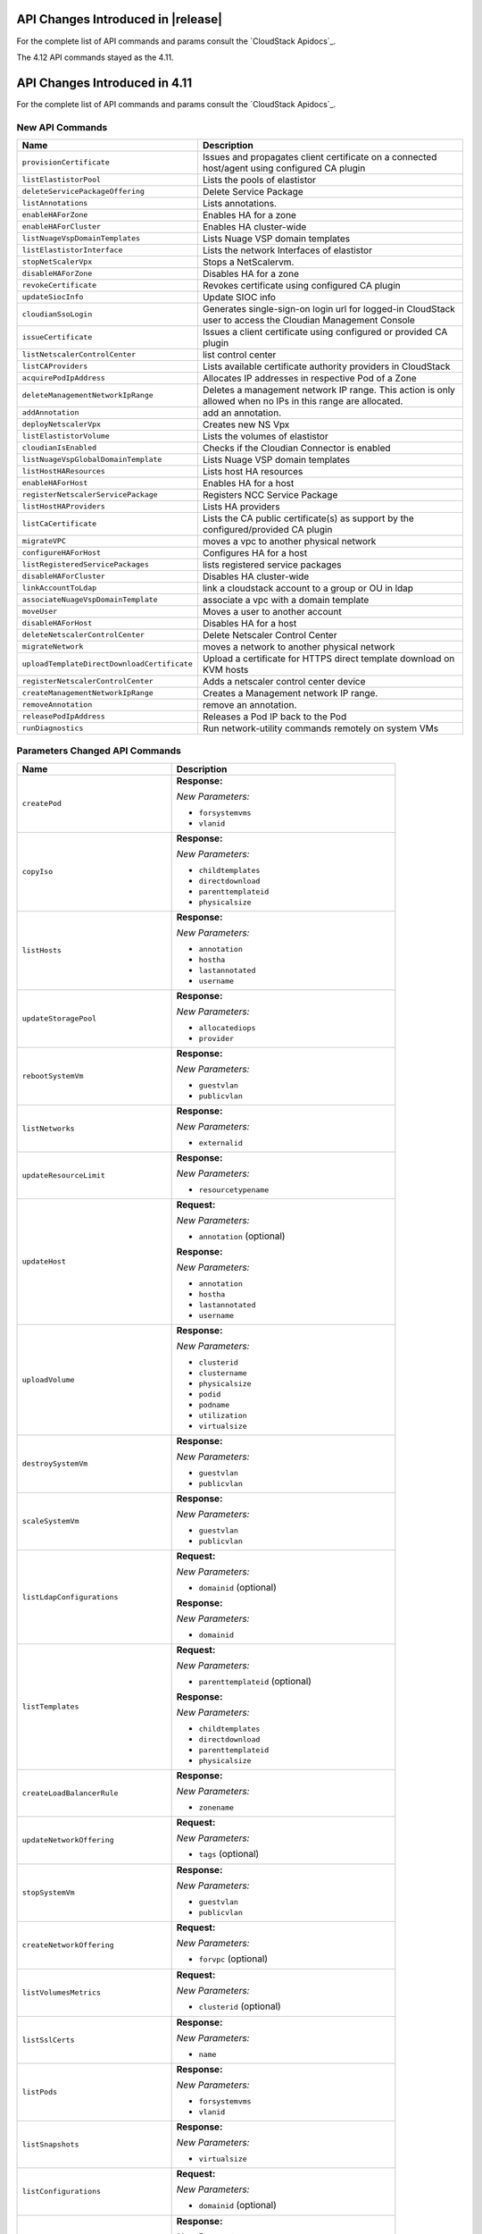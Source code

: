 .. Licensed to the Apache Software Foundation (ASF) under one
   or more contributor license agreements.  See the NOTICE file
   distributed with this work for additional information#
   regarding copyright ownership.  The ASF licenses this file
   to you under the Apache License, Version 2.0 (the
   "License"); you may not use this file except in compliance
   with the License.  You may obtain a copy of the License at
   http://www.apache.org/licenses/LICENSE-2.0
   Unless required by applicable law or agreed to in writing,
   software distributed under the License is distributed on an
   "AS IS" BASIS, WITHOUT WARRANTIES OR CONDITIONS OF ANY
   KIND, either express or implied.  See the License for the
   specific language governing permissions and limitations
   under the License.

API Changes Introduced in |release|
===================================
For the complete list of API commands and params consult the `CloudStack Apidocs`_.

The 4.12 API commands stayed as the 4.11.

API Changes Introduced in 4.11
===================================

For the complete list of API commands and params consult the `CloudStack Apidocs`_.


New API Commands
----------------

.. cssclass:: table-striped table-bordered table-hover

+---------------------------------------------+--------------------------------------------------------------------------------+
| Name                                        | Description                                                                    |
+=============================================+================================================================================+
| ``provisionCertificate``                    | Issues and propagates client certificate on a connected host/agent using       |
|                                             | configured CA plugin                                                           |
+---------------------------------------------+--------------------------------------------------------------------------------+
| ``listElastistorPool``                      | Lists the pools of elastistor                                                  |
+---------------------------------------------+--------------------------------------------------------------------------------+
| ``deleteServicePackageOffering``            | Delete Service Package                                                         |
+---------------------------------------------+--------------------------------------------------------------------------------+
| ``listAnnotations``                         | Lists annotations.                                                             |
+---------------------------------------------+--------------------------------------------------------------------------------+
| ``enableHAForZone``                         | Enables HA for a zone                                                          |
+---------------------------------------------+--------------------------------------------------------------------------------+
| ``enableHAForCluster``                      | Enables HA cluster-wide                                                        |
+---------------------------------------------+--------------------------------------------------------------------------------+
| ``listNuageVspDomainTemplates``             | Lists Nuage VSP domain templates                                               |
+---------------------------------------------+--------------------------------------------------------------------------------+
| ``listElastistorInterface``                 | Lists the network Interfaces of elastistor                                     |
+---------------------------------------------+--------------------------------------------------------------------------------+
| ``stopNetScalerVpx``                        | Stops a NetScalervm.                                                           |
+---------------------------------------------+--------------------------------------------------------------------------------+
| ``disableHAForZone``                        | Disables HA for a zone                                                         |
+---------------------------------------------+--------------------------------------------------------------------------------+
| ``revokeCertificate``                       | Revokes certificate using configured CA plugin                                 |
+---------------------------------------------+--------------------------------------------------------------------------------+
| ``updateSiocInfo``                          | Update SIOC info                                                               |
+---------------------------------------------+--------------------------------------------------------------------------------+
| ``cloudianSsoLogin``                        | Generates single-sign-on login url for logged-in CloudStack user to access the |
|                                             | Cloudian Management Console                                                    |
+---------------------------------------------+--------------------------------------------------------------------------------+
| ``issueCertificate``                        | Issues a client certificate using configured or provided CA plugin             |
+---------------------------------------------+--------------------------------------------------------------------------------+
| ``listNetscalerControlCenter``              | list control center                                                            |
+---------------------------------------------+--------------------------------------------------------------------------------+
| ``listCAProviders``                         | Lists available certificate authority providers in CloudStack                  |
+---------------------------------------------+--------------------------------------------------------------------------------+
| ``acquirePodIpAddress``                     | Allocates IP addresses in respective Pod of a Zone                             |
+---------------------------------------------+--------------------------------------------------------------------------------+
| ``deleteManagementNetworkIpRange``          | Deletes a management network IP range. This action is only allowed when no IPs |
|                                             | in this range are allocated.                                                   |
+---------------------------------------------+--------------------------------------------------------------------------------+
| ``addAnnotation``                           | add an annotation.                                                             |
+---------------------------------------------+--------------------------------------------------------------------------------+
| ``deployNetscalerVpx``                      | Creates new NS Vpx                                                             |
+---------------------------------------------+--------------------------------------------------------------------------------+
| ``listElastistorVolume``                    | Lists the volumes of elastistor                                                |
+---------------------------------------------+--------------------------------------------------------------------------------+
| ``cloudianIsEnabled``                       | Checks if the Cloudian Connector is enabled                                    |
+---------------------------------------------+--------------------------------------------------------------------------------+
| ``listNuageVspGlobalDomainTemplate``        | Lists Nuage VSP domain templates                                               |
+---------------------------------------------+--------------------------------------------------------------------------------+
| ``listHostHAResources``                     | Lists host HA resources                                                        |
+---------------------------------------------+--------------------------------------------------------------------------------+
| ``enableHAForHost``                         | Enables HA for a host                                                          |
+---------------------------------------------+--------------------------------------------------------------------------------+
| ``registerNetscalerServicePackage``         | Registers NCC Service Package                                                  |
+---------------------------------------------+--------------------------------------------------------------------------------+
| ``listHostHAProviders``                     | Lists HA providers                                                             |
+---------------------------------------------+--------------------------------------------------------------------------------+
| ``listCaCertificate``                       | Lists the CA public certificate(s) as support by the configured/provided CA    |
|                                             | plugin                                                                         |
+---------------------------------------------+--------------------------------------------------------------------------------+
| ``migrateVPC``                              | moves a vpc to another physical network                                        |
+---------------------------------------------+--------------------------------------------------------------------------------+
| ``configureHAForHost``                      | Configures HA for a host                                                       |
+---------------------------------------------+--------------------------------------------------------------------------------+
| ``listRegisteredServicePackages``           | lists registered service packages                                              |
+---------------------------------------------+--------------------------------------------------------------------------------+
| ``disableHAForCluster``                     | Disables HA cluster-wide                                                       |
+---------------------------------------------+--------------------------------------------------------------------------------+
| ``linkAccountToLdap``                       | link a cloudstack account to a group or OU in ldap                             |
+---------------------------------------------+--------------------------------------------------------------------------------+
| ``associateNuageVspDomainTemplate``         | associate a vpc with a domain template                                         |
+---------------------------------------------+--------------------------------------------------------------------------------+
| ``moveUser``                                | Moves a user to another account                                                |
+---------------------------------------------+--------------------------------------------------------------------------------+
| ``disableHAForHost``                        | Disables HA for a host                                                         |
+---------------------------------------------+--------------------------------------------------------------------------------+
| ``deleteNetscalerControlCenter``            | Delete Netscaler Control Center                                                |
+---------------------------------------------+--------------------------------------------------------------------------------+
| ``migrateNetwork``                          | moves a network to another physical network                                    |
+---------------------------------------------+--------------------------------------------------------------------------------+
| ``uploadTemplateDirectDownloadCertificate`` | Upload a certificate for HTTPS direct template download on KVM hosts           |
+---------------------------------------------+--------------------------------------------------------------------------------+
| ``registerNetscalerControlCenter``          | Adds a netscaler control center device                                         |
+---------------------------------------------+--------------------------------------------------------------------------------+
| ``createManagementNetworkIpRange``          | Creates a Management network IP range.                                         |
+---------------------------------------------+--------------------------------------------------------------------------------+
| ``removeAnnotation``                        | remove an annotation.                                                          |
+---------------------------------------------+--------------------------------------------------------------------------------+
| ``releasePodIpAddress``                     | Releases a Pod IP back to the Pod                                              |
+---------------------------------------------+--------------------------------------------------------------------------------+
| ``runDiagnostics``                          | Run network-utility commands remotely on system VMs                            |
+---------------------------------------------+--------------------------------------------------------------------------------+

Parameters Changed API Commands
-------------------------------

.. cssclass:: table-striped table-bordered table-hover

+---------------------------------------------+--------------------------------------------------------------------------------+
| Name                                        | Description                                                                    |
+=============================================+================================================================================+
| ``createPod``                               | **Response:**                                                                  |
|                                             |                                                                                |
|                                             | *New Parameters:*                                                              |
|                                             |                                                                                |
|                                             | - ``forsystemvms``                                                             |
|                                             | - ``vlanid``                                                                   |
|                                             |                                                                                |
+---------------------------------------------+--------------------------------------------------------------------------------+
| ``copyIso``                                 | **Response:**                                                                  |
|                                             |                                                                                |
|                                             | *New Parameters:*                                                              |
|                                             |                                                                                |
|                                             | - ``childtemplates``                                                           |
|                                             | - ``directdownload``                                                           |
|                                             | - ``parenttemplateid``                                                         |
|                                             | - ``physicalsize``                                                             |
|                                             |                                                                                |
+---------------------------------------------+--------------------------------------------------------------------------------+
| ``listHosts``                               | **Response:**                                                                  |
|                                             |                                                                                |
|                                             | *New Parameters:*                                                              |
|                                             |                                                                                |
|                                             | - ``annotation``                                                               |
|                                             | - ``hostha``                                                                   |
|                                             | - ``lastannotated``                                                            |
|                                             | - ``username``                                                                 |
|                                             |                                                                                |
+---------------------------------------------+--------------------------------------------------------------------------------+
| ``updateStoragePool``                       | **Response:**                                                                  |
|                                             |                                                                                |
|                                             | *New Parameters:*                                                              |
|                                             |                                                                                |
|                                             | - ``allocatediops``                                                            |
|                                             | - ``provider``                                                                 |
|                                             |                                                                                |
+---------------------------------------------+--------------------------------------------------------------------------------+
| ``rebootSystemVm``                          | **Response:**                                                                  |
|                                             |                                                                                |
|                                             | *New Parameters:*                                                              |
|                                             |                                                                                |
|                                             | - ``guestvlan``                                                                |
|                                             | - ``publicvlan``                                                               |
|                                             |                                                                                |
+---------------------------------------------+--------------------------------------------------------------------------------+
| ``listNetworks``                            | **Response:**                                                                  |
|                                             |                                                                                |
|                                             | *New Parameters:*                                                              |
|                                             |                                                                                |
|                                             | - ``externalid``                                                               |
|                                             |                                                                                |
+---------------------------------------------+--------------------------------------------------------------------------------+
| ``updateResourceLimit``                     | **Response:**                                                                  |
|                                             |                                                                                |
|                                             | *New Parameters:*                                                              |
|                                             |                                                                                |
|                                             | - ``resourcetypename``                                                         |
|                                             |                                                                                |
+---------------------------------------------+--------------------------------------------------------------------------------+
| ``updateHost``                              | **Request:**                                                                   |
|                                             |                                                                                |
|                                             | *New Parameters:*                                                              |
|                                             |                                                                                |
|                                             | - ``annotation`` (optional)                                                    |
|                                             |                                                                                |
|                                             | **Response:**                                                                  |
|                                             |                                                                                |
|                                             | *New Parameters:*                                                              |
|                                             |                                                                                |
|                                             | - ``annotation``                                                               |
|                                             | - ``hostha``                                                                   |
|                                             | - ``lastannotated``                                                            |
|                                             | - ``username``                                                                 |
|                                             |                                                                                |
+---------------------------------------------+--------------------------------------------------------------------------------+
| ``uploadVolume``                            | **Response:**                                                                  |
|                                             |                                                                                |
|                                             | *New Parameters:*                                                              |
|                                             |                                                                                |
|                                             | - ``clusterid``                                                                |
|                                             | - ``clustername``                                                              |
|                                             | - ``physicalsize``                                                             |
|                                             | - ``podid``                                                                    |
|                                             | - ``podname``                                                                  |
|                                             | - ``utilization``                                                              |
|                                             | - ``virtualsize``                                                              |
|                                             |                                                                                |
+---------------------------------------------+--------------------------------------------------------------------------------+
| ``destroySystemVm``                         | **Response:**                                                                  |
|                                             |                                                                                |
|                                             | *New Parameters:*                                                              |
|                                             |                                                                                |
|                                             | - ``guestvlan``                                                                |
|                                             | - ``publicvlan``                                                               |
|                                             |                                                                                |
+---------------------------------------------+--------------------------------------------------------------------------------+
| ``scaleSystemVm``                           | **Response:**                                                                  |
|                                             |                                                                                |
|                                             | *New Parameters:*                                                              |
|                                             |                                                                                |
|                                             | - ``guestvlan``                                                                |
|                                             | - ``publicvlan``                                                               |
|                                             |                                                                                |
+---------------------------------------------+--------------------------------------------------------------------------------+
| ``listLdapConfigurations``                  | **Request:**                                                                   |
|                                             |                                                                                |
|                                             | *New Parameters:*                                                              |
|                                             |                                                                                |
|                                             | - ``domainid`` (optional)                                                      |
|                                             |                                                                                |
|                                             | **Response:**                                                                  |
|                                             |                                                                                |
|                                             | *New Parameters:*                                                              |
|                                             |                                                                                |
|                                             | - ``domainid``                                                                 |
|                                             |                                                                                |
+---------------------------------------------+--------------------------------------------------------------------------------+
| ``listTemplates``                           | **Request:**                                                                   |
|                                             |                                                                                |
|                                             | *New Parameters:*                                                              |
|                                             |                                                                                |
|                                             | - ``parenttemplateid`` (optional)                                              |
|                                             |                                                                                |
|                                             | **Response:**                                                                  |
|                                             |                                                                                |
|                                             | *New Parameters:*                                                              |
|                                             |                                                                                |
|                                             | - ``childtemplates``                                                           |
|                                             | - ``directdownload``                                                           |
|                                             | - ``parenttemplateid``                                                         |
|                                             | - ``physicalsize``                                                             |
|                                             |                                                                                |
+---------------------------------------------+--------------------------------------------------------------------------------+
| ``createLoadBalancerRule``                  | **Response:**                                                                  |
|                                             |                                                                                |
|                                             | *New Parameters:*                                                              |
|                                             |                                                                                |
|                                             | - ``zonename``                                                                 |
|                                             |                                                                                |
+---------------------------------------------+--------------------------------------------------------------------------------+
| ``updateNetworkOffering``                   | **Request:**                                                                   |
|                                             |                                                                                |
|                                             | *New Parameters:*                                                              |
|                                             |                                                                                |
|                                             | - ``tags`` (optional)                                                          |
|                                             |                                                                                |
+---------------------------------------------+--------------------------------------------------------------------------------+
| ``stopSystemVm``                            | **Response:**                                                                  |
|                                             |                                                                                |
|                                             | *New Parameters:*                                                              |
|                                             |                                                                                |
|                                             | - ``guestvlan``                                                                |
|                                             | - ``publicvlan``                                                               |
|                                             |                                                                                |
+---------------------------------------------+--------------------------------------------------------------------------------+
| ``createNetworkOffering``                   | **Request:**                                                                   |
|                                             |                                                                                |
|                                             | *New Parameters:*                                                              |
|                                             |                                                                                |
|                                             | - ``forvpc`` (optional)                                                        |
|                                             |                                                                                |
+---------------------------------------------+--------------------------------------------------------------------------------+
| ``listVolumesMetrics``                      | **Request:**                                                                   |
|                                             |                                                                                |
|                                             | *New Parameters:*                                                              |
|                                             |                                                                                |
|                                             | - ``clusterid`` (optional)                                                     |
|                                             |                                                                                |
+---------------------------------------------+--------------------------------------------------------------------------------+
| ``listSslCerts``                            | **Response:**                                                                  |
|                                             |                                                                                |
|                                             | *New Parameters:*                                                              |
|                                             |                                                                                |
|                                             | - ``name``                                                                     |
|                                             |                                                                                |
+---------------------------------------------+--------------------------------------------------------------------------------+
| ``listPods``                                | **Response:**                                                                  |
|                                             |                                                                                |
|                                             | *New Parameters:*                                                              |
|                                             |                                                                                |
|                                             | - ``forsystemvms``                                                             |
|                                             | - ``vlanid``                                                                   |
|                                             |                                                                                |
+---------------------------------------------+--------------------------------------------------------------------------------+
| ``listSnapshots``                           | **Response:**                                                                  |
|                                             |                                                                                |
|                                             | *New Parameters:*                                                              |
|                                             |                                                                                |
|                                             | - ``virtualsize``                                                              |
|                                             |                                                                                |
+---------------------------------------------+--------------------------------------------------------------------------------+
| ``listConfigurations``                      | **Request:**                                                                   |
|                                             |                                                                                |
|                                             | *New Parameters:*                                                              |
|                                             |                                                                                |
|                                             | - ``domainid`` (optional)                                                      |
|                                             |                                                                                |
+---------------------------------------------+--------------------------------------------------------------------------------+
| ``listSystemVms``                           | **Response:**                                                                  |
|                                             |                                                                                |
|                                             | *New Parameters:*                                                              |
|                                             |                                                                                |
|                                             | - ``guestvlan``                                                                |
|                                             | - ``publicvlan``                                                               |
|                                             |                                                                                |
+---------------------------------------------+--------------------------------------------------------------------------------+
| ``detachVolume``                            | **Response:**                                                                  |
|                                             |                                                                                |
|                                             | *New Parameters:*                                                              |
|                                             |                                                                                |
|                                             | - ``clusterid``                                                                |
|                                             | - ``clustername``                                                              |
|                                             | - ``physicalsize``                                                             |
|                                             | - ``podid``                                                                    |
|                                             | - ``podname``                                                                  |
|                                             | - ``utilization``                                                              |
|                                             | - ``virtualsize``                                                              |
|                                             |                                                                                |
+---------------------------------------------+--------------------------------------------------------------------------------+
| ``changeServiceForSystemVm``                | **Response:**                                                                  |
|                                             |                                                                                |
|                                             | *New Parameters:*                                                              |
|                                             |                                                                                |
|                                             | - ``guestvlan``                                                                |
|                                             | - ``publicvlan``                                                               |
|                                             |                                                                                |
+---------------------------------------------+--------------------------------------------------------------------------------+
| ``createSnapshot``                          | **Request:**                                                                   |
|                                             |                                                                                |
|                                             | *New Parameters:*                                                              |
|                                             |                                                                                |
|                                             | - ``asyncbackup`` (optional)                                                   |
|                                             |                                                                                |
|                                             | **Response:**                                                                  |
|                                             |                                                                                |
|                                             | *New Parameters:*                                                              |
|                                             |                                                                                |
|                                             | - ``virtualsize``                                                              |
|                                             |                                                                                |
+---------------------------------------------+--------------------------------------------------------------------------------+
| ``listNics``                                | **Response:**                                                                  |
|                                             |                                                                                |
|                                             | *New Parameters:*                                                              |
|                                             |                                                                                |
|                                             | - ``extradhcpoption``                                                          |
|                                             |                                                                                |
+---------------------------------------------+--------------------------------------------------------------------------------+
| ``createSnapshotFromVMSnapshot``            | **Response:**                                                                  |
|                                             |                                                                                |
|                                             | *New Parameters:*                                                              |
|                                             |                                                                                |
|                                             | - ``virtualsize``                                                              |
|                                             |                                                                                |
+---------------------------------------------+--------------------------------------------------------------------------------+
| ``listStoragePools``                        | **Response:**                                                                  |
|                                             |                                                                                |
|                                             | *New Parameters:*                                                              |
|                                             |                                                                                |
|                                             | - ``allocatediops``                                                            |
|                                             | - ``provider``                                                                 |
|                                             |                                                                                |
+---------------------------------------------+--------------------------------------------------------------------------------+
| ``addNicToVirtualMachine``                  | **Request:**                                                                   |
|                                             |                                                                                |
|                                             | *New Parameters:*                                                              |
|                                             |                                                                                |
|                                             | - ``dhcpoptions`` (optional)                                                   |
|                                             | - ``macaddress`` (optional)                                                    |
|                                             |                                                                                |
+---------------------------------------------+--------------------------------------------------------------------------------+
| ``listExternalLoadBalancers``               | **Response:**                                                                  |
|                                             |                                                                                |
|                                             | *New Parameters:*                                                              |
|                                             |                                                                                |
|                                             | - ``annotation``                                                               |
|                                             | - ``hostha``                                                                   |
|                                             | - ``lastannotated``                                                            |
|                                             | - ``username``                                                                 |
|                                             |                                                                                |
+---------------------------------------------+--------------------------------------------------------------------------------+
| ``updateIso``                               | **Response:**                                                                  |
|                                             |                                                                                |
|                                             | *New Parameters:*                                                              |
|                                             |                                                                                |
|                                             | - ``childtemplates``                                                           |
|                                             | - ``directdownload``                                                           |
|                                             | - ``parenttemplateid``                                                         |
|                                             | - ``physicalsize``                                                             |
|                                             |                                                                                |
+---------------------------------------------+--------------------------------------------------------------------------------+
| ``prepareTemplate``                         | **Response:**                                                                  |
|                                             |                                                                                |
|                                             | *New Parameters:*                                                              |
|                                             |                                                                                |
|                                             | - ``childtemplates``                                                           |
|                                             | - ``directdownload``                                                           |
|                                             | - ``parenttemplateid``                                                         |
|                                             | - ``physicalsize``                                                             |
|                                             |                                                                                |
+---------------------------------------------+--------------------------------------------------------------------------------+
| ``copyTemplate``                            | **Response:**                                                                  |
|                                             |                                                                                |
|                                             | *New Parameters:*                                                              |
|                                             |                                                                                |
|                                             | - ``childtemplates``                                                           |
|                                             | - ``directdownload``                                                           |
|                                             | - ``parenttemplateid``                                                         |
|                                             | - ``physicalsize``                                                             |
|                                             |                                                                                |
+---------------------------------------------+--------------------------------------------------------------------------------+
| ``listNiciraNvpDeviceNetworks``             | **Response:**                                                                  |
|                                             |                                                                                |
|                                             | *New Parameters:*                                                              |
|                                             |                                                                                |
|                                             | - ``externalid``                                                               |
|                                             |                                                                                |
+---------------------------------------------+--------------------------------------------------------------------------------+
| ``resizeVolume``                            | **Response:**                                                                  |
|                                             |                                                                                |
|                                             | *New Parameters:*                                                              |
|                                             |                                                                                |
|                                             | - ``clusterid``                                                                |
|                                             | - ``clustername``                                                              |
|                                             | - ``physicalsize``                                                             |
|                                             | - ``podid``                                                                    |
|                                             | - ``podname``                                                                  |
|                                             | - ``utilization``                                                              |
|                                             | - ``virtualsize``                                                              |
|                                             |                                                                                |
+---------------------------------------------+--------------------------------------------------------------------------------+
| ``updateTemplate``                          | **Response:**                                                                  |
|                                             |                                                                                |
|                                             | *New Parameters:*                                                              |
|                                             |                                                                                |
|                                             | - ``childtemplates``                                                           |
|                                             | - ``directdownload``                                                           |
|                                             | - ``parenttemplateid``                                                         |
|                                             | - ``physicalsize``                                                             |
|                                             |                                                                                |
+---------------------------------------------+--------------------------------------------------------------------------------+
| ``createVlanIpRange``                       | **Request:**                                                                   |
|                                             |                                                                                |
|                                             | *New Parameters:*                                                              |
|                                             |                                                                                |
|                                             | - ``forsystemvms`` (optional)                                                  |
|                                             |                                                                                |
|                                             | **Response:**                                                                  |
|                                             |                                                                                |
|                                             | *New Parameters:*                                                              |
|                                             |                                                                                |
|                                             | - ``forsystemvms``                                                             |
|                                             |                                                                                |
+---------------------------------------------+--------------------------------------------------------------------------------+
| ``listPaloAltoFirewallNetworks``            | **Response:**                                                                  |
|                                             |                                                                                |
|                                             | *New Parameters:*                                                              |
|                                             |                                                                                |
|                                             | - ``externalid``                                                               |
|                                             |                                                                                |
+---------------------------------------------+--------------------------------------------------------------------------------+
| ``deleteLdapConfiguration``                 | **Request:**                                                                   |
|                                             |                                                                                |
|                                             | *New Parameters:*                                                              |
|                                             |                                                                                |
|                                             | - ``domainid`` (optional)                                                      |
|                                             | - ``port`` (optional)                                                          |
|                                             |                                                                                |
|                                             | **Response:**                                                                  |
|                                             |                                                                                |
|                                             | *New Parameters:*                                                              |
|                                             |                                                                                |
|                                             | - ``domainid``                                                                 |
|                                             |                                                                                |
+---------------------------------------------+--------------------------------------------------------------------------------+
| ``updateVolume``                            | **Response:**                                                                  |
|                                             |                                                                                |
|                                             | *New Parameters:*                                                              |
|                                             |                                                                                |
|                                             | - ``clusterid``                                                                |
|                                             | - ``clustername``                                                              |
|                                             | - ``physicalsize``                                                             |
|                                             | - ``podid``                                                                    |
|                                             | - ``podname``                                                                  |
|                                             | - ``utilization``                                                              |
|                                             | - ``virtualsize``                                                              |
|                                             |                                                                                |
+---------------------------------------------+--------------------------------------------------------------------------------+
| ``updateVirtualMachine``                    | **Request:**                                                                   |
|                                             |                                                                                |
|                                             | *New Parameters:*                                                              |
|                                             |                                                                                |
|                                             | - ``dhcpoptionsnetworklist`` (optional)                                        |
|                                             |                                                                                |
+---------------------------------------------+--------------------------------------------------------------------------------+
| ``listDomains``                             | **Request:**                                                                   |
|                                             |                                                                                |
|                                             | *New Parameters:*                                                              |
|                                             |                                                                                |
|                                             | - ``details`` (optional)                                                       |
|                                             |                                                                                |
+---------------------------------------------+--------------------------------------------------------------------------------+
| ``updateNetwork``                           | **Response:**                                                                  |
|                                             |                                                                                |
|                                             | *New Parameters:*                                                              |
|                                             |                                                                                |
|                                             | - ``externalid``                                                               |
|                                             |                                                                                |
+---------------------------------------------+--------------------------------------------------------------------------------+
| ``deleteTemplate``                          | **Request:**                                                                   |
|                                             |                                                                                |
|                                             | *New Parameters:*                                                              |
|                                             |                                                                                |
|                                             | - ``forced`` (optional)                                                        |
|                                             |                                                                                |
+---------------------------------------------+--------------------------------------------------------------------------------+
| ``createTemplate``                          | **Response:**                                                                  |
|                                             |                                                                                |
|                                             | *New Parameters:*                                                              |
|                                             |                                                                                |
|                                             | - ``childtemplates``                                                           |
|                                             | - ``directdownload``                                                           |
|                                             | - ``parenttemplateid``                                                         |
|                                             | - ``physicalsize``                                                             |
|                                             |                                                                                |
+---------------------------------------------+--------------------------------------------------------------------------------+
| ``updatePortForwardingRule``                | **Request:**                                                                   |
|                                             |                                                                                |
|                                             | *New Parameters:*                                                              |
|                                             |                                                                                |
|                                             | - ``privateendport`` (optional)                                                |
|                                             |                                                                                |
+---------------------------------------------+--------------------------------------------------------------------------------+
| ``linkDomainToLdap``                        | **Request:**                                                                   |
|                                             |                                                                                |
|                                             | *New Parameters:*                                                              |
|                                             |                                                                                |
|                                             | - ``ldapdomain`` (required)                                                    |
|                                             |                                                                                |
|                                             | **Response:**                                                                  |
|                                             |                                                                                |
|                                             | *New Parameters:*                                                              |
|                                             |                                                                                |
|                                             | - ``ldapdomain``                                                               |
|                                             |                                                                                |
+---------------------------------------------+--------------------------------------------------------------------------------+
| ``listSrxFirewallNetworks``                 | **Response:**                                                                  |
|                                             |                                                                                |
|                                             | *New Parameters:*                                                              |
|                                             |                                                                                |
|                                             | - ``externalid``                                                               |
|                                             |                                                                                |
+---------------------------------------------+--------------------------------------------------------------------------------+
| ``prepareHostForMaintenance``               | **Response:**                                                                  |
|                                             |                                                                                |
|                                             | *New Parameters:*                                                              |
|                                             |                                                                                |
|                                             | - ``annotation``                                                               |
|                                             | - ``hostha``                                                                   |
|                                             | - ``lastannotated``                                                            |
|                                             | - ``username``                                                                 |
|                                             |                                                                                |
+---------------------------------------------+--------------------------------------------------------------------------------+
| ``registerIso``                             | **Request:**                                                                   |
|                                             |                                                                                |
|                                             | *New Parameters:*                                                              |
|                                             |                                                                                |
|                                             | - ``directdownload`` (optional)                                                |
|                                             |                                                                                |
|                                             | **Response:**                                                                  |
|                                             |                                                                                |
|                                             | *New Parameters:*                                                              |
|                                             |                                                                                |
|                                             | - ``childtemplates``                                                           |
|                                             | - ``directdownload``                                                           |
|                                             | - ``parenttemplateid``                                                         |
|                                             | - ``physicalsize``                                                             |
|                                             |                                                                                |
+---------------------------------------------+--------------------------------------------------------------------------------+
| ``deployVirtualMachine``                    | **Request:**                                                                   |
|                                             |                                                                                |
|                                             | *New Parameters:*                                                              |
|                                             |                                                                                |
|                                             | - ``datadiskofferinglist`` (optional)                                          |
|                                             | - ``dhcpoptionsnetworklist`` (optional)                                        |
|                                             | - ``macaddress`` (optional)                                                    |
|                                             |                                                                                |
+---------------------------------------------+--------------------------------------------------------------------------------+
| ``listVlanIpRanges``                        | **Response:**                                                                  |
|                                             |                                                                                |
|                                             | *New Parameters:*                                                              |
|                                             |                                                                                |
|                                             | - ``forsystemvms``                                                             |
|                                             |                                                                                |
+---------------------------------------------+--------------------------------------------------------------------------------+
| ``cancelHostMaintenance``                   | **Response:**                                                                  |
|                                             |                                                                                |
|                                             | *New Parameters:*                                                              |
|                                             |                                                                                |
|                                             | - ``annotation``                                                               |
|                                             | - ``hostha``                                                                   |
|                                             | - ``lastannotated``                                                            |
|                                             | - ``username``                                                                 |
|                                             |                                                                                |
+---------------------------------------------+--------------------------------------------------------------------------------+
| ``listVolumes``                             | **Request:**                                                                   |
|                                             |                                                                                |
|                                             | *New Parameters:*                                                              |
|                                             |                                                                                |
|                                             | - ``clusterid`` (optional)                                                     |
|                                             |                                                                                |
|                                             | **Response:**                                                                  |
|                                             |                                                                                |
|                                             | *New Parameters:*                                                              |
|                                             |                                                                                |
|                                             | - ``clusterid``                                                                |
|                                             | - ``clustername``                                                              |
|                                             | - ``physicalsize``                                                             |
|                                             | - ``podid``                                                                    |
|                                             | - ``podname``                                                                  |
|                                             | - ``utilization``                                                              |
|                                             | - ``virtualsize``                                                              |
|                                             |                                                                                |
+---------------------------------------------+--------------------------------------------------------------------------------+
| ``lockUser``                                | **Response:**                                                                  |
|                                             |                                                                                |
|                                             | *New Parameters:*                                                              |
|                                             |                                                                                |
|                                             | - ``usersource``                                                               |
|                                             |                                                                                |
+---------------------------------------------+--------------------------------------------------------------------------------+
| ``createNetwork``                           | **Request:**                                                                   |
|                                             |                                                                                |
|                                             | *New Parameters:*                                                              |
|                                             |                                                                                |
|                                             | - ``bypassvlanoverlapcheck`` (optional)                                        |
|                                             | - ``externalid`` (optional)                                                    |
|                                             |                                                                                |
|                                             | **Response:**                                                                  |
|                                             |                                                                                |
|                                             | *New Parameters:*                                                              |
|                                             |                                                                                |
|                                             | - ``externalid``                                                               |
|                                             |                                                                                |
+---------------------------------------------+--------------------------------------------------------------------------------+
| ``updateUser``                              | **Response:**                                                                  |
|                                             |                                                                                |
|                                             | *New Parameters:*                                                              |
|                                             |                                                                                |
|                                             | - ``usersource``                                                               |
|                                             |                                                                                |
+---------------------------------------------+--------------------------------------------------------------------------------+
| ``addHost``                                 | **Response:**                                                                  |
|                                             |                                                                                |
|                                             | *New Parameters:*                                                              |
|                                             |                                                                                |
|                                             | - ``annotation``                                                               |
|                                             | - ``hostha``                                                                   |
|                                             | - ``lastannotated``                                                            |
|                                             | - ``username``                                                                 |
|                                             |                                                                                |
+---------------------------------------------+--------------------------------------------------------------------------------+
| ``attachVolume``                            | **Response:**                                                                  |
|                                             |                                                                                |
|                                             | *New Parameters:*                                                              |
|                                             |                                                                                |
|                                             | - ``clusterid``                                                                |
|                                             | - ``clustername``                                                              |
|                                             | - ``physicalsize``                                                             |
|                                             | - ``podid``                                                                    |
|                                             | - ``podname``                                                                  |
|                                             | - ``utilization``                                                              |
|                                             | - ``virtualsize``                                                              |
|                                             |                                                                                |
+---------------------------------------------+--------------------------------------------------------------------------------+
| ``listUsers``                               | **Response:**                                                                  |
|                                             |                                                                                |
|                                             | *New Parameters:*                                                              |
|                                             |                                                                                |
|                                             | - ``usersource``                                                               |
|                                             |                                                                                |
+---------------------------------------------+--------------------------------------------------------------------------------+
| ``listResourceLimits``                      | **Request:**                                                                   |
|                                             |                                                                                |
|                                             | *New Parameters:*                                                              |
|                                             |                                                                                |
|                                             | - ``resourcetypename`` (optional)                                              |
|                                             |                                                                                |
|                                             | **Response:**                                                                  |
|                                             |                                                                                |
|                                             | *New Parameters:*                                                              |
|                                             |                                                                                |
|                                             | - ``resourcetypename``                                                         |
|                                             |                                                                                |
+---------------------------------------------+--------------------------------------------------------------------------------+
| ``disableUser``                             | **Response:**                                                                  |
|                                             |                                                                                |
|                                             | *New Parameters:*                                                              |
|                                             |                                                                                |
|                                             | - ``usersource``                                                               |
|                                             |                                                                                |
+---------------------------------------------+--------------------------------------------------------------------------------+
| ``listIsos``                                | **Response:**                                                                  |
|                                             |                                                                                |
|                                             | *New Parameters:*                                                              |
|                                             |                                                                                |
|                                             | - ``childtemplates``                                                           |
|                                             | - ``directdownload``                                                           |
|                                             | - ``parenttemplateid``                                                         |
|                                             | - ``physicalsize``                                                             |
|                                             |                                                                                |
+---------------------------------------------+--------------------------------------------------------------------------------+
| ``listNetscalerLoadBalancerNetworks``       | **Response:**                                                                  |
|                                             |                                                                                |
|                                             | *New Parameters:*                                                              |
|                                             |                                                                                |
|                                             | - ``externalid``                                                               |
|                                             |                                                                                |
+---------------------------------------------+--------------------------------------------------------------------------------+
| ``startSystemVm``                           | **Response:**                                                                  |
|                                             |                                                                                |
|                                             | *New Parameters:*                                                              |
|                                             |                                                                                |
|                                             | - ``guestvlan``                                                                |
|                                             | - ``publicvlan``                                                               |
|                                             |                                                                                |
+---------------------------------------------+--------------------------------------------------------------------------------+
| ``migrateVolume``                           | **Response:**                                                                  |
|                                             |                                                                                |
|                                             | *New Parameters:*                                                              |
|                                             |                                                                                |
|                                             | - ``clusterid``                                                                |
|                                             | - ``clustername``                                                              |
|                                             | - ``physicalsize``                                                             |
|                                             | - ``podid``                                                                    |
|                                             | - ``podname``                                                                  |
|                                             | - ``utilization``                                                              |
|                                             | - ``virtualsize``                                                              |
|                                             |                                                                                |
+---------------------------------------------+--------------------------------------------------------------------------------+
| ``listEvents``                              | **Request:**                                                                   |
|                                             |                                                                                |
|                                             | *New Parameters:*                                                              |
|                                             |                                                                                |
|                                             | - ``startid`` (optional)                                                       |
|                                             |                                                                                |
+---------------------------------------------+--------------------------------------------------------------------------------+
| ``addLdapConfiguration``                    | **Request:**                                                                   |
|                                             |                                                                                |
|                                             | *New Parameters:*                                                              |
|                                             |                                                                                |
|                                             | - ``domainid`` (optional)                                                      |
|                                             |                                                                                |
|                                             | **Response:**                                                                  |
|                                             |                                                                                |
|                                             | *New Parameters:*                                                              |
|                                             |                                                                                |
|                                             | - ``domainid``                                                                 |
|                                             |                                                                                |
+---------------------------------------------+--------------------------------------------------------------------------------+
| ``updateConfiguration``                     | **Request:**                                                                   |
|                                             |                                                                                |
|                                             | *New Parameters:*                                                              |
|                                             |                                                                                |
|                                             | - ``domainid`` (optional)                                                      |
|                                             |                                                                                |
+---------------------------------------------+--------------------------------------------------------------------------------+
| ``dedicatePublicIpRange``                   | **Response:**                                                                  |
|                                             |                                                                                |
|                                             | *New Parameters:*                                                              |
|                                             |                                                                                |
|                                             | - ``forsystemvms``                                                             |
|                                             |                                                                                |
+---------------------------------------------+--------------------------------------------------------------------------------+
| ``revertSnapshot``                          | **Response:**                                                                  |
|                                             |                                                                                |
|                                             | *New Parameters:*                                                              |
|                                             |                                                                                |
|                                             | - ``virtualsize``                                                              |
|                                             |                                                                                |
+---------------------------------------------+--------------------------------------------------------------------------------+
| ``migrateSystemVm``                         | **Response:**                                                                  |
|                                             |                                                                                |
|                                             | *New Parameters:*                                                              |
|                                             |                                                                                |
|                                             | - ``guestvlan``                                                                |
|                                             | - ``publicvlan``                                                               |
|                                             |                                                                                |
+---------------------------------------------+--------------------------------------------------------------------------------+
| ``updateResourceCount``                     | **Response:**                                                                  |
|                                             |                                                                                |
|                                             | *New Parameters:*                                                              |
|                                             |                                                                                |
|                                             | - ``resourcetypename``                                                         |
|                                             |                                                                                |
+---------------------------------------------+--------------------------------------------------------------------------------+
| ``listBrocadeVcsDeviceNetworks``            | **Response:**                                                                  |
|                                             |                                                                                |
|                                             | *New Parameters:*                                                              |
|                                             |                                                                                |
|                                             | - ``externalid``                                                               |
|                                             |                                                                                |
+---------------------------------------------+--------------------------------------------------------------------------------+
| ``listUsageRecords``                        | **Request:**                                                                   |
|                                             |                                                                                |
|                                             | *New Parameters:*                                                              |
|                                             |                                                                                |
|                                             | - ``includetags`` (optional)                                                   |
|                                             |                                                                                |
+---------------------------------------------+--------------------------------------------------------------------------------+
| ``enableUser``                              | **Response:**                                                                  |
|                                             |                                                                                |
|                                             | *New Parameters:*                                                              |
|                                             |                                                                                |
|                                             | - ``usersource``                                                               |
|                                             |                                                                                |
+---------------------------------------------+--------------------------------------------------------------------------------+
| ``registerTemplate``                        | **Request:**                                                                   |
|                                             |                                                                                |
|                                             | *New Parameters:*                                                              |
|                                             |                                                                                |
|                                             | - ``directdownload`` (optional)                                                |
|                                             |                                                                                |
|                                             | **Response:**                                                                  |
|                                             |                                                                                |
|                                             | *New Parameters:*                                                              |
|                                             |                                                                                |
|                                             | - ``childtemplates``                                                           |
|                                             | - ``directdownload``                                                           |
|                                             | - ``parenttemplateid``                                                         |
|                                             | - ``physicalsize``                                                             |
|                                             |                                                                                |
+---------------------------------------------+--------------------------------------------------------------------------------+
| ``createStoragePool``                       | **Response:**                                                                  |
|                                             |                                                                                |
|                                             | *New Parameters:*                                                              |
|                                             |                                                                                |
|                                             | - ``allocatediops``                                                            |
|                                             | - ``provider``                                                                 |
|                                             |                                                                                |
+---------------------------------------------+--------------------------------------------------------------------------------+
| ``findStoragePoolsForMigration``            | **Response:**                                                                  |
|                                             |                                                                                |
|                                             | *New Parameters:*                                                              |
|                                             |                                                                                |
|                                             | - ``allocatediops``                                                            |
|                                             | - ``provider``                                                                 |
|                                             |                                                                                |
+---------------------------------------------+--------------------------------------------------------------------------------+
| ``createVolume``                            | **Response:**                                                                  |
|                                             |                                                                                |
|                                             | *New Parameters:*                                                              |
|                                             |                                                                                |
|                                             | - ``clusterid``                                                                |
|                                             | - ``clustername``                                                              |
|                                             | - ``physicalsize``                                                             |
|                                             | - ``podid``                                                                    |
|                                             | - ``podname``                                                                  |
|                                             | - ``utilization``                                                              |
|                                             | - ``virtualsize``                                                              |
|                                             |                                                                                |
+---------------------------------------------+--------------------------------------------------------------------------------+
| ``listF5LoadBalancerNetworks``              | **Response:**                                                                  |
|                                             |                                                                                |
|                                             | *New Parameters:*                                                              |
|                                             |                                                                                |
|                                             | - ``externalid``                                                               |
|                                             |                                                                                |
+---------------------------------------------+--------------------------------------------------------------------------------+
| ``updatePod``                               | **Response:**                                                                  |
|                                             |                                                                                |
|                                             | *New Parameters:*                                                              |
|                                             |                                                                                |
|                                             | - ``forsystemvms``                                                             |
|                                             | - ``vlanid``                                                                   |
|                                             |                                                                                |
+---------------------------------------------+--------------------------------------------------------------------------------+
| ``enableStorageMaintenance``                | **Response:**                                                                  |
|                                             |                                                                                |
|                                             | *New Parameters:*                                                              |
|                                             |                                                                                |
|                                             | - ``allocatediops``                                                            |
|                                             | - ``provider``                                                                 |
|                                             |                                                                                |
+---------------------------------------------+--------------------------------------------------------------------------------+
| ``createUser``                              | **Response:**                                                                  |
|                                             |                                                                                |
|                                             | *New Parameters:*                                                              |
|                                             |                                                                                |
|                                             | - ``usersource``                                                               |
|                                             |                                                                                |
+---------------------------------------------+--------------------------------------------------------------------------------+
| ``updateRolePermission``                    | **Request:**                                                                   |
|                                             |                                                                                |
|                                             | *New Parameters:*                                                              |
|                                             |                                                                                |
|                                             | - ``permission`` (optional)                                                    |
|                                             | - ``ruleid`` (optional)                                                        |
|                                             |                                                                                |
|                                             | *Changed Parameters:*                                                          |
|                                             |                                                                                |
|                                             | - ``ruleorder`` was 'required' and is now 'optional'                           |
|                                             |                                                                                |
+---------------------------------------------+--------------------------------------------------------------------------------+
| ``cancelStorageMaintenance``                | **Response:**                                                                  |
|                                             |                                                                                |
|                                             | *New Parameters:*                                                              |
|                                             |                                                                                |
|                                             | - ``allocatediops``                                                            |
|                                             | - ``provider``                                                                 |
|                                             |                                                                                |
+---------------------------------------------+--------------------------------------------------------------------------------+
| ``updateLoadBalancerRule``                  | **Request:**                                                                   |
|                                             |                                                                                |
|                                             | *New Parameters:*                                                              |
|                                             |                                                                                |
|                                             | - ``protocol`` (optional)                                                      |
|                                             |                                                                                |
|                                             | **Response:**                                                                  |
|                                             |                                                                                |
|                                             | *New Parameters:*                                                              |
|                                             |                                                                                |
|                                             | - ``zonename``                                                                 |
|                                             |                                                                                |
+---------------------------------------------+--------------------------------------------------------------------------------+
| ``reconnectHost``                           | **Response:**                                                                  |
|                                             |                                                                                |
|                                             | *New Parameters:*                                                              |
|                                             |                                                                                |
|                                             | - ``annotation``                                                               |
|                                             | - ``hostha``                                                                   |
|                                             | - ``lastannotated``                                                            |
|                                             | - ``username``                                                                 |
|                                             |                                                                                |
+---------------------------------------------+--------------------------------------------------------------------------------+
| ``getUser``                                 | **Response:**                                                                  |
|                                             |                                                                                |
|                                             | *New Parameters:*                                                              |
|                                             |                                                                                |
|                                             | - ``usersource``                                                               |
|                                             |                                                                                |
+---------------------------------------------+--------------------------------------------------------------------------------+
| ``listLoadBalancerRules``                   | **Response:**                                                                  |
|                                             |                                                                                |
|                                             | *New Parameters:*                                                              |
|                                             |                                                                                |
|                                             | - ``zonename``                                                                 |
|                                             |                                                                                |
+---------------------------------------------+--------------------------------------------------------------------------------+
| ``uploadSslCert``                           | **Request:**                                                                   |
|                                             |                                                                                |
|                                             | *New Parameters:*                                                              |
|                                             |                                                                                |
|                                             | - ``name`` (required)                                                          |
|                                             |                                                                                |
|                                             | **Response:**                                                                  |
|                                             |                                                                                |
|                                             | *New Parameters:*                                                              |
|                                             |                                                                                |
|                                             | - ``name``                                                                     |
|                                             |                                                                                |
+---------------------------------------------+--------------------------------------------------------------------------------+
| ``addBaremetalHost``                        | **Response:**                                                                  |
|                                             |                                                                                |
|                                             | *New Parameters:*                                                              |
|                                             |                                                                                |
|                                             | - ``annotation``                                                               |
|                                             | - ``hostha``                                                                   |
|                                             | - ``lastannotated``                                                            |
|                                             | - ``username``                                                                 |
|                                             |                                                                                |
+---------------------------------------------+--------------------------------------------------------------------------------+
| ``listCapacity``                            | **Response:**                                                                  |
|                                             |                                                                                |
|                                             | *New Parameters:*                                                              |
|                                             |                                                                                |
|                                             | - ``capacityallocated``                                                        |
|                                             | - ``name``                                                                     |
|                                             |                                                                                |
+---------------------------------------------+--------------------------------------------------------------------------------+
| ``destroyVirtualMachine``                   | **Request:**                                                                   |
|                                             |                                                                                |
|                                             | *New Parameters:*                                                              |
|                                             |                                                                                |
|                                             | - ``volumeids``                                                                |
|                                             |                                                                                |
+---------------------------------------------+--------------------------------------------------------------------------------+


